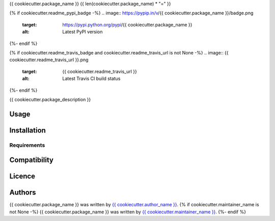 {{ cookiecutter.package_name }}
{{ len(cookiecutter.package_name) * "=" }}

{% if cookiecutter.readme_pypi_badge -%}
.. image:: https://pypip.in/v/{{ cookiecutter.package_name }}/badge.png
    :target: https://pypi.python.org/pypi/{{ cookiecutter.package_name }}
    :alt: Latest PyPI version
{%- endif %}

{% if cookiecutter.readme_travis_badge and cookiecutter.readme_travis_url is not None -%}
.. image:: {{ cookiecutter.readme_travis_url }}.png
   :target: {{ cookiecutter.readme_travis_url }}
   :alt: Latest Travis CI build status
{%- endif %}

{{ cookiecutter.package_description }}

Usage
-----

Installation
------------

Requirements
^^^^^^^^^^^^

Compatibility
-------------

Licence
-------

Authors
-------

{{ cookiecutter.package_name }} was written by `{{ cookiecutter.author_name }} <{{ cookiecutter.author_email }}>`_.
{% if cookiecutter.maintainer_name is not None -%}
{{ cookiecutter.package_name }} was written by `{{ cookiecutter.maintainer_name }} <{{ cookiecutter.maintainer_email }}>`_.
{%- endif %}
